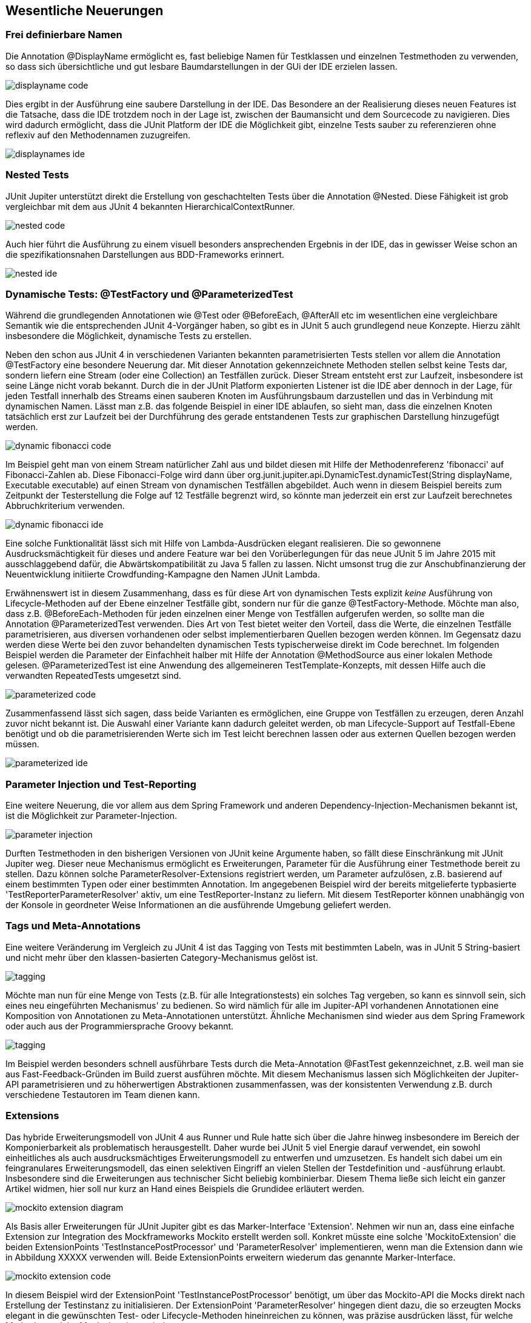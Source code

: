 
== Wesentliche Neuerungen


=== Frei definierbare Namen

Die Annotation @DisplayName ermöglicht es, fast beliebige Namen für Testklassen
und einzelnen Testmethoden zu verwenden,
so dass sich übersichtliche und gut lesbare Baumdarstellungen in der GUi der IDE erzielen lassen.


image::images/displayname_code.png[]


Dies ergibt in der Ausführung eine saubere Darstellung in der IDE.
Das Besondere an der Realisierung dieses neuen Features ist die Tatsache,
dass die IDE trotzdem noch in der Lage ist,
zwischen der Baumansicht und dem Sourcecode zu navigieren.
Dies wird dadurch ermöglicht, dass die JUnit Platform der IDE die Möglichkeit gibt,
einzelne Tests sauber zu referenzieren ohne reflexiv auf den Methodennamen zuzugreifen.

image::images/displaynames_ide.png[]


=== Nested Tests

JUnit Jupiter unterstützt direkt die Erstellung von geschachtelten Tests über die Annotation @Nested.
Diese Fähigkeit ist grob vergleichbar mit dem aus JUnit 4 bekannten HierarchicalContextRunner.

image::images/nested_code.png[]

Auch hier führt die Ausführung zu einem visuell besonders ansprechenden Ergebnis in der IDE,
das in gewisser Weise schon an die spezifikationsnahen Darstellungen aus BDD-Frameworks erinnert.

image::images/nested_ide.png[]



=== Dynamische Tests: @TestFactory und @ParameterizedTest

Während die grundlegenden Annotationen wie @Test oder @BeforeEach, @AfterAll etc im wesentlichen
eine vergleichbare Semantik wie die entsprechenden JUnit 4-Vorgänger haben,
so gibt es in JUnit 5 auch grundlegend neue Konzepte.
Hierzu zählt insbesondere die Möglichkeit, dynamische Tests zu erstellen.

Neben den schon aus JUnit 4 in verschiedenen Varianten bekannten parametrisierten Tests
stellen vor allem die Annotation @TestFactory eine besondere Neuerung dar.
Mit dieser Annotation gekennzeichnete Methoden stellen selbst keine Tests dar,
sondern liefern eine Stream (oder eine Collection) an Testfällen zurück.
Dieser Stream entsteht erst zur Laufzeit,
insbesondere ist seine Länge nicht vorab bekannt.
Durch die in der JUnit Platform exponierten Listener ist die IDE aber dennoch in der Lage,
für jeden Testfall innerhalb des Streams einen sauberen Knoten im Ausführungsbaum darzustellen
und das in Verbindung mit dynamischen Namen.
Lässt man z.B. das folgende Beispiel in einer IDE ablaufen,
so sieht man, dass die einzelnen Knoten tatsächlich erst zur Laufzeit
bei der Durchführung des gerade entstandenen Tests zur graphischen Darstellung hinzugefügt werden.

image::images/dynamic_fibonacci_code.png[]

Im Beispiel geht man von einem Stream natürlicher Zahl aus
und bildet diesen mit Hilfe der Methodenreferenz 'fibonacci' auf Fibonacci-Zahlen ab.
Diese Fibonacci-Folge wird dann über
org.junit.jupiter.api.DynamicTest.dynamicTest(String displayName, Executable executable)
auf einen Stream von dynamischen Testfällen abgebildet.
Auch wenn in diesem Beispiel bereits zum Zeitpunkt der Testerstellung
die Folge auf 12 Testfälle begrenzt wird,
so könnte man jederzeit ein erst zur Laufzeit berechnetes Abbruchkriterium verwenden.

image::images/dynamic_fibonacci_ide.png[]

Eine solche Funktionalität lässt sich mit Hilfe von Lambda-Ausdrücken elegant realisieren.
Die so gewonnene Ausdrucksmächtigkeit für dieses und andere Feature
war bei den Vorüberlegungen für das neue JUnit 5 im Jahre 2015 mit ausschlaggebend dafür,
die Abwärtskompatibilität zu Java 5 fallen zu lassen.
Nicht umsonst trug die zur Anschubfinanzierung der Neuentwicklung initiierte Crowdfunding-Kampagne
den Namen JUnit Lambda.

Erwähnenswert ist in diesem Zusammenhang,
dass es für diese Art von dynamischen Tests explizit _keine_ Ausführung von Lifecycle-Methoden auf der Ebene
einzelner Testfälle gibt, sondern nur für die ganze @TestFactory-Methode.
Möchte man also,
dass z.B. @BeforeEach-Methoden für jeden einzelnen einer Menge von Testfällen aufgerufen werden,
so sollte man die Annotation @ParameterizedTest verwenden.
Dies Art von Test bietet weiter den Vorteil, dass die Werte, die einzelnen Testfälle parametrisieren,
aus diversen vorhandenen oder selbst implementierbaren Quellen bezogen werden können.
Im Gegensatz dazu werden diese Werte bei den zuvor behandelten dynamischen Tests typischerweise direkt im Code berechnet.
Im folgenden Beispiel werden die Parameter der Einfachheit halber mit Hilfe der Annotation @MethodSource aus einer lokalen Methode gelesen.
@ParameterizedTest ist eine Anwendung des allgemeineren TestTemplate-Konzepts,
mit dessen Hilfe auch die verwandten RepeatedTests umgesetzt sind.

image::images/parameterized_code.png[]

Zusammenfassend lässt sich sagen, dass beide Varianten es ermöglichen, eine Gruppe von Testfällen zu erzeugen,
deren Anzahl zuvor nicht bekannt ist.
Die Auswahl einer Variante kann dadurch geleitet werden,
ob man Lifecycle-Support auf Testfall-Ebene benötigt
und ob die parametrisierenden Werte sich im Test leicht berechnen lassen oder aus externen Quellen bezogen werden müssen.

image::images/parameterized_ide.png[]


=== Parameter Injection und Test-Reporting

Eine weitere Neuerung,
die vor allem aus dem Spring Framework und anderen Dependency-Injection-Mechanismen bekannt ist,
ist die Möglichkeit zur Parameter-Injection.

image::images/parameter_injection.png[]

Durften Testmethoden in den bisherigen Versionen von JUnit keine Argumente haben,
so fällt diese Einschränkung mit JUnit Jupiter weg.
Dieser neue Mechanismus ermöglicht es Erweiterungen,
Parameter für die Ausführung einer Testmethode bereit zu stellen.
Dazu können solche ParameterResolver-Extensions registriert werden,
um Parameter aufzulösen, z.B. basierend auf einem bestimmten Typen oder einer bestimmten Annotation.
Im angegebenen Beispiel wird der bereits mitgelieferte typbasierte 'TestReporterParameterResolver' aktiv,
um eine TestReporter-Instanz zu liefern.
Mit diesem TestReporter können unabhängig von der Konsole in geordneter Weise Informationen an die ausführende Umgebung geliefert werden.


=== Tags und Meta-Annotations

Eine weitere Veränderung im Vergleich zu JUnit 4 ist das Tagging von Tests mit bestimmten Labeln,
was in JUnit 5 String-basiert und nicht mehr über den klassen-basierten Category-Mechanismus gelöst ist.

image::images/tagging.png[]

Möchte man nun für eine Menge von Tests (z.B. für alle Integrationstests) ein solches Tag vergeben,
so kann es sinnvoll sein, sich eines neu eingeführten Mechanismus' zu bedienen.
So wird nämlich für alle im Jupiter-API vorhandenen Annotationen eine Komposition von Annotationen zu Meta-Annotationen unterstützt.
Ähnliche Mechanismen sind wieder aus dem Spring Framework oder auch aus der Programmiersprache Groovy bekannt.

image::images/tagging.png[]

Im Beispiel werden besonders schnell ausführbare Tests durch die Meta-Annotation @FastTest gekennzeichnet,
z.B. weil man sie aus Fast-Feedback-Gründen im Build zuerst ausführen möchte.
Mit diesem Mechanismus lassen sich Möglichkeiten der Jupiter-API parametrisieren und zu höherwertigen Abstraktionen zusammenfassen,
was der konsistenten Verwendung z.B. durch verschiedene Testautoren im Team dienen kann.


=== Extensions

Das hybride Erweiterungsmodell von JUnit 4 aus Runner und Rule hatte sich über die Jahre hinweg
insbesondere im Bereich der Komponierbarkeit als problematisch herausgestellt.
Daher wurde bei JUnit 5 viel Energie darauf verwendet,
ein sowohl einheitliches als auch ausdrucksmächtiges Erweiterungsmodell zu entwerfen und umzusetzen.
Es handelt sich dabei um ein feingranulares Erweiterungsmodell,
das einen selektiven Eingriff an vielen Stellen der Testdefinition und -ausführung erlaubt.
Insbesondere sind die Erweiterungen aus technischer Sicht beliebig kombinierbar.
Diesem Thema ließe sich leicht ein ganzer Artikel widmen,
hier soll nur kurz an Hand eines Beispiels die Grundidee erläutert werden.

image::images/mockito_extension_diagram.png[]

Als Basis aller Erweiterungen für JUnit Jupiter gibt es das Marker-Interface 'Extension'.
Nehmen wir nun an, dass eine einfache Extension zur Integration des Mockframeworks Mockito erstellt werden soll.
Konkret müsste eine solche 'MockitoExtension' die beiden ExtensionPoints
'TestInstancePostProcessor' und 'ParameterResolver' implementieren,
wenn man die Extension dann wie in Abbildung XXXXX verwenden will.
Beide ExtensionPoints erweitern wiederum das genannte Marker-Interface.

image::images/mockito_extension_code.png[]

In diesem Beispiel wird der ExtensionPoint 'TestInstancePostProcessor' benötigt,
um über das Mockito-API die Mocks direkt nach Erstellung der Testinstanz zu initialisieren.
Der ExtensionPoint 'ParameterResolver' hingegen dient dazu,
die so erzeugten Mocks elegant in die gewünschten Test- oder Lifecycle-Methoden hineinreichen zu können,
was präzise ausdrücken lässt, für welche Methoden welche Mocks bestimmt sind.

Neben den beiden hier genannten ExtensionPoints gibt es eine ganz Reihe anderer,
etwa zur Handhabung von Ausnahmen und insbesondere zur Interaktion mit den benutzerdefinierten Methoden des Test-Lifecycle
(z.b. @BeforeAll und BeforeAllCallback).

Zusammenfassend lasst sich sagen,
dass man entweder auf einer sehr hohen Abstraktionsebene eine eigene Testengine implementieren kann
oder aber die Standard-Testengine 'Jupiter' durch feingranulare und komponierbare Extensions erweitern kann.
Eine Kombination von eigener Engine und Jupiter-Extensions funktioniert natürlich auch in JUnit 5 nicht.
Dies liegt aber in der Natur der Sache,
da ein Erweiterungsmodell notwendigerweise die Abstraktionen einer konkreten Engine manipulierbar machen muss
und sich nicht sinnvoll allgemein über alle Engines hinweg modellieren lässt.
